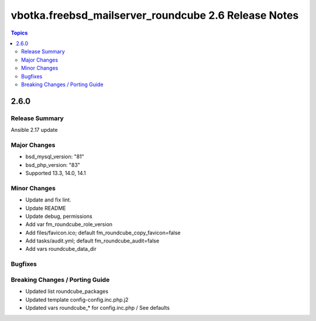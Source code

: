 =====================================================
vbotka.freebsd_mailserver_roundcube 2.6 Release Notes
=====================================================

.. contents:: Topics


2.6.0
=====

Release Summary
---------------
Ansible 2.17 update

Major Changes
-------------
* bsd_mysql_version: "81"
* bsd_php_version: "83"
* Supported 13.3, 14.0, 14.1

Minor Changes
-------------
* Update and fix lint.
* Update README
* Update debug, permissions
* Add var fm_roundcube_role_version
* Add files/favicon.ico; default fm_roundcube_copy_favicon=false
* Add tasks/audit.yml; default fm_roundcube_audit=false
* Add vars roundcube_data_dir

Bugfixes
--------

Breaking Changes / Porting Guide
--------------------------------
* Updated list roundcube_packages
* Updated template config-config.inc.php.j2
* Updated vars roundcube_* for config.inc.php / See defaults
